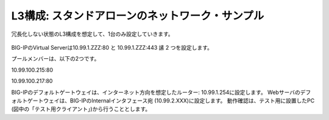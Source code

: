 L3構成: スタンドアローンのネットワーク・サンプル
======================================

冗長化しない状態のL3構成を想定して、1台のみ設定していきます。


.. figure:: images/mod2-1.png
   :scale: 50%
   :align: center


BIG-IPのVirtual Serverは10.99.1.ZZZ:80 と 10.99.1.ZZZ:443 䛾 2 つを設定します。

プールメンバーは、以下の2つです。

10.99.100.215:80

10.99.100.217:80

BIG-IPのデフォルトゲートウェイは、インターネット方向を想定したルーター: 10.99.1.254に設定します。
Webサーバのデフォルトゲートウェイは、BIG-IPのInternalインタフェース宛 (10.99.2.XXX)に設定します。
動作確認は、テスト用に設置したPC (図中の「テスト用クライアント」)から行うこととします。